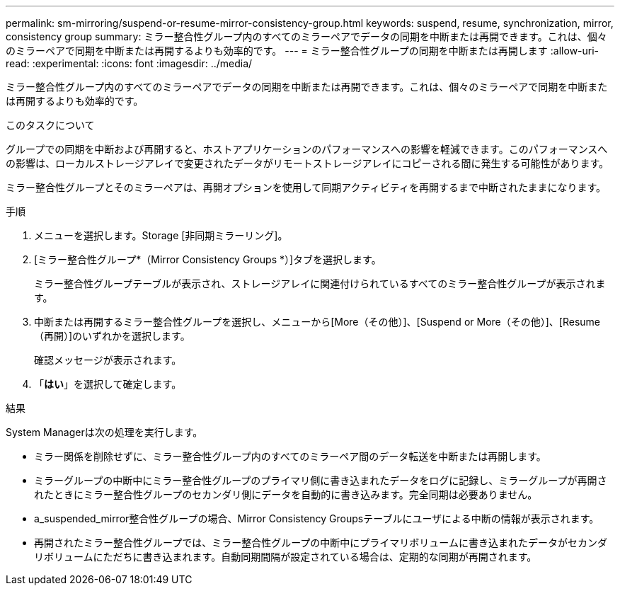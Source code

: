 ---
permalink: sm-mirroring/suspend-or-resume-mirror-consistency-group.html 
keywords: suspend, resume, synchronization, mirror, consistency group 
summary: ミラー整合性グループ内のすべてのミラーペアでデータの同期を中断または再開できます。これは、個々のミラーペアで同期を中断または再開するよりも効率的です。 
---
= ミラー整合性グループの同期を中断または再開します
:allow-uri-read: 
:experimental: 
:icons: font
:imagesdir: ../media/


[role="lead"]
ミラー整合性グループ内のすべてのミラーペアでデータの同期を中断または再開できます。これは、個々のミラーペアで同期を中断または再開するよりも効率的です。

.このタスクについて
グループでの同期を中断および再開すると、ホストアプリケーションのパフォーマンスへの影響を軽減できます。このパフォーマンスへの影響は、ローカルストレージアレイで変更されたデータがリモートストレージアレイにコピーされる間に発生する可能性があります。

ミラー整合性グループとそのミラーペアは、再開オプションを使用して同期アクティビティを再開するまで中断されたままになります。

.手順
. メニューを選択します。Storage [非同期ミラーリング]。
. [ミラー整合性グループ*（Mirror Consistency Groups *）]タブを選択します。
+
ミラー整合性グループテーブルが表示され、ストレージアレイに関連付けられているすべてのミラー整合性グループが表示されます。

. 中断または再開するミラー整合性グループを選択し、メニューから[More（その他）]、[Suspend or More（その他）]、[Resume（再開）]のいずれかを選択します。
+
確認メッセージが表示されます。

. 「*はい*」を選択して確定します。


.結果
System Managerは次の処理を実行します。

* ミラー関係を削除せずに、ミラー整合性グループ内のすべてのミラーペア間のデータ転送を中断または再開します。
* ミラーグループの中断中にミラー整合性グループのプライマリ側に書き込まれたデータをログに記録し、ミラーグループが再開されたときにミラー整合性グループのセカンダリ側にデータを自動的に書き込みます。完全同期は必要ありません。
* a_suspended_mirror整合性グループの場合、Mirror Consistency Groupsテーブルにユーザによる中断の情報が表示されます。
* 再開されたミラー整合性グループでは、ミラー整合性グループの中断中にプライマリボリュームに書き込まれたデータがセカンダリボリュームにただちに書き込まれます。自動同期間隔が設定されている場合は、定期的な同期が再開されます。

